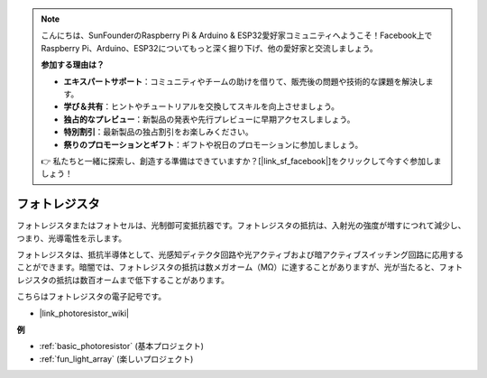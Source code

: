 .. note::

    こんにちは、SunFounderのRaspberry Pi & Arduino & ESP32愛好家コミュニティへようこそ！Facebook上でRaspberry Pi、Arduino、ESP32についてもっと深く掘り下げ、他の愛好家と交流しましょう。

    **参加する理由は？**

    - **エキスパートサポート**：コミュニティやチームの助けを借りて、販売後の問題や技術的な課題を解決します。
    - **学び＆共有**：ヒントやチュートリアルを交換してスキルを向上させましょう。
    - **独占的なプレビュー**：新製品の発表や先行プレビューに早期アクセスしましょう。
    - **特別割引**：最新製品の独占割引をお楽しみください。
    - **祭りのプロモーションとギフト**：ギフトや祝日のプロモーションに参加しましょう。

    👉 私たちと一緒に探索し、創造する準備はできていますか？[|link_sf_facebook|]をクリックして今すぐ参加しましょう！

.. _cpn_photoresistor:

フォトレジスタ
==============

.. image:: img/photoresistor.png
    :width: 200
    :align: center

フォトレジスタまたはフォトセルは、光制御可変抵抗器です。フォトレジスタの抵抗は、入射光の強度が増すにつれて減少し、つまり、光導電性を示します。

フォトレジスタは、抵抗半導体として、光感知ディテクタ回路や光アクティブおよび暗アクティブスイッチング回路に応用することができます。暗闇では、フォトレジスタの抵抗は数メガオーム（MΩ）に達することがありますが、光が当たると、フォトレジスタの抵抗は数百オームまで低下することがあります。

こちらはフォトレジスタの電子記号です。

.. image:: img/photoresistor_symbol.png
    :width: 200
    :align: center

* |link_photoresistor_wiki|

**例**

* :ref:`basic_photoresistor` (基本プロジェクト)
* :ref:`fun_light_array` (楽しいプロジェクト)

